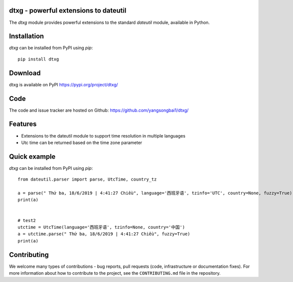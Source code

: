 dtxg - powerful extensions to dateutil
==========================================

|pypi| |support| |licence|

|gitter| |readthedocs|

|travis| |appveyor| |pipelines| |coverage|

.. |pypi| image:: https://img.shields.io/pypi/v/python-dateutil.svg?style=flat-square
    :target: https://pypi.org/project/python-dateutil/
    :alt: pypi version

.. |support| image:: https://img.shields.io/pypi/pyversions/python-dateutil.svg?style=flat-square
    :target: https://pypi.org/project/python-dateutil/
    :alt: supported Python version

.. |travis| image:: https://img.shields.io/travis/dateutil/dateutil/master.svg?style=flat-square&label=Travis%20Build
    :target: https://travis-ci.org/dateutil/dateutil
    :alt: travis build status

.. |appveyor| image:: https://img.shields.io/appveyor/ci/dateutil/dateutil/master.svg?style=flat-square&logo=appveyor
    :target: https://ci.appveyor.com/project/dateutil/dateutil
    :alt: appveyor build status

.. |pipelines| image:: https://dev.azure.com/pythondateutilazure/dateutil/_apis/build/status/dateutil.dateutil?branchName=master
    :target: https://dev.azure.com/pythondateutilazure/dateutil/_build/latest?definitionId=1&branchName=master
    :alt: azure pipelines build status

.. |coverage| image:: https://codecov.io/github/dateutil/dateutil/coverage.svg?branch=master
    :target: https://codecov.io/github/dateutil/dateutil?branch=master
    :alt: Code coverage

.. |gitter| image:: https://badges.gitter.im/dateutil/dateutil.svg
   :alt: Join the chat at https://gitter.im/dateutil/dateutil
   :target: https://gitter.im/dateutil/dateutil

.. |licence| image:: https://img.shields.io/pypi/l/python-dateutil.svg?style=flat-square
    :target: https://pypi.org/project/python-dateutil/
    :alt: licence

.. |readthedocs| image:: https://img.shields.io/readthedocs/dateutil/latest.svg?style=flat-square&label=Read%20the%20Docs
   :alt: Read the documentation at https://dateutil.readthedocs.io/en/latest/
   :target: https://dateutil.readthedocs.io/en/latest/

The `dtxg` module provides powerful extensions to
the standard `dateutil` module, available in Python.

Installation
============
`dtxg` can be installed from PyPI using `pip`::

	pip install dtxg

Download
========
dtxg is available on PyPI
https://pypi.org/project/dtxg/

Code
====
The code and issue tracker are hosted on Github:
https://github.com/yangsongbai1/dtxg/

Features
========

* Extensions to the dateutil module to support time resolution in multiple languages
* Utc time can be returned based on the time zone parameter

Quick example
=============
`dtxg` can be installed from PyPI using `pip`::

	from dateutil.parser import parse, UtcTime, country_tz

	a = parse(" Thứ ba, 18/6/2019 | 4:41:27 Chiều", language='西班牙语', tzinfo='UTC', country=None, fuzzy=True)
	print(a)


	# test2
	utctime = UtcTime(language='西班牙语', tzinfo=None, country='中国')
	a = utctime.parse(" Thứ ba, 18/6/2019 | 4:41:27 Chiều", fuzzy=True)
	print(a)


Contributing
============

We welcome many types of contributions - bug reports, pull requests (code, infrastructure or documentation fixes). For more information about how to contribute to the project, see the ``CONTRIBUTING.md`` file in the repository.
